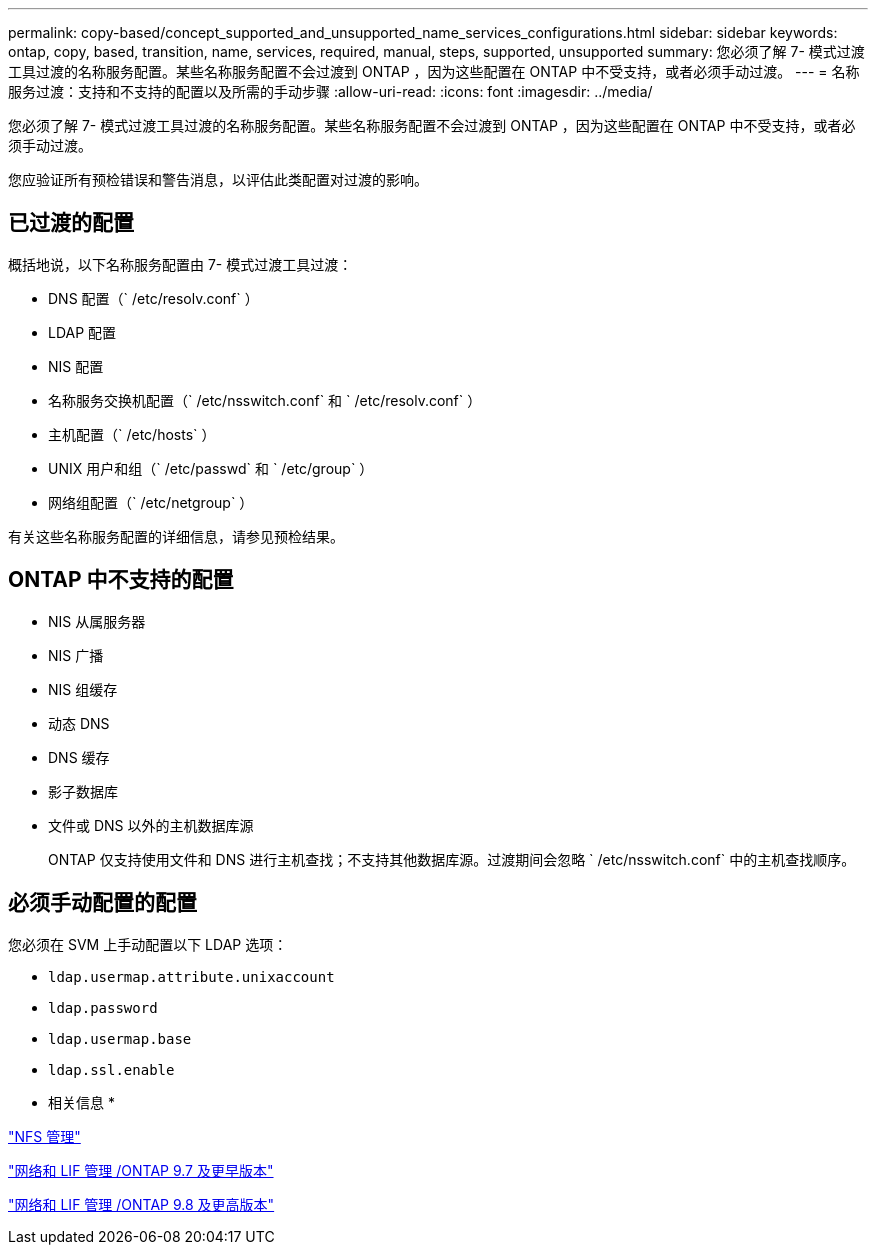 ---
permalink: copy-based/concept_supported_and_unsupported_name_services_configurations.html 
sidebar: sidebar 
keywords: ontap, copy, based, transition, name, services, required, manual, steps, supported, unsupported 
summary: 您必须了解 7- 模式过渡工具过渡的名称服务配置。某些名称服务配置不会过渡到 ONTAP ，因为这些配置在 ONTAP 中不受支持，或者必须手动过渡。 
---
= 名称服务过渡：支持和不支持的配置以及所需的手动步骤
:allow-uri-read: 
:icons: font
:imagesdir: ../media/


[role="lead"]
您必须了解 7- 模式过渡工具过渡的名称服务配置。某些名称服务配置不会过渡到 ONTAP ，因为这些配置在 ONTAP 中不受支持，或者必须手动过渡。

您应验证所有预检错误和警告消息，以评估此类配置对过渡的影响。



== 已过渡的配置

概括地说，以下名称服务配置由 7- 模式过渡工具过渡：

* DNS 配置（` /etc/resolv.conf` ）
* LDAP 配置
* NIS 配置
* 名称服务交换机配置（` /etc/nsswitch.conf` 和 ` /etc/resolv.conf` ）
* 主机配置（` /etc/hosts` ）
* UNIX 用户和组（` /etc/passwd` 和 ` /etc/group` ）
* 网络组配置（` /etc/netgroup` ）


有关这些名称服务配置的详细信息，请参见预检结果。



== ONTAP 中不支持的配置

* NIS 从属服务器
* NIS 广播
* NIS 组缓存
* 动态 DNS
* DNS 缓存
* 影子数据库
* 文件或 DNS 以外的主机数据库源
+
ONTAP 仅支持使用文件和 DNS 进行主机查找；不支持其他数据库源。过渡期间会忽略 ` /etc/nsswitch.conf` 中的主机查找顺序。





== 必须手动配置的配置

您必须在 SVM 上手动配置以下 LDAP 选项：

* `ldap.usermap.attribute.unixaccount`
* `ldap.password`
* `ldap.usermap.base`
* `ldap.ssl.enable`


* 相关信息 *

https://docs.netapp.com/ontap-9/topic/com.netapp.doc.cdot-famg-nfs/home.html["NFS 管理"]

https://docs.netapp.com/ontap-9/topic/com.netapp.doc.dot-cm-nmg/home.html["网络和 LIF 管理 /ONTAP 9.7 及更早版本"]

https://docs.netapp.com/us-en/ontap/networking/index.html["网络和 LIF 管理 /ONTAP 9.8 及更高版本"]

